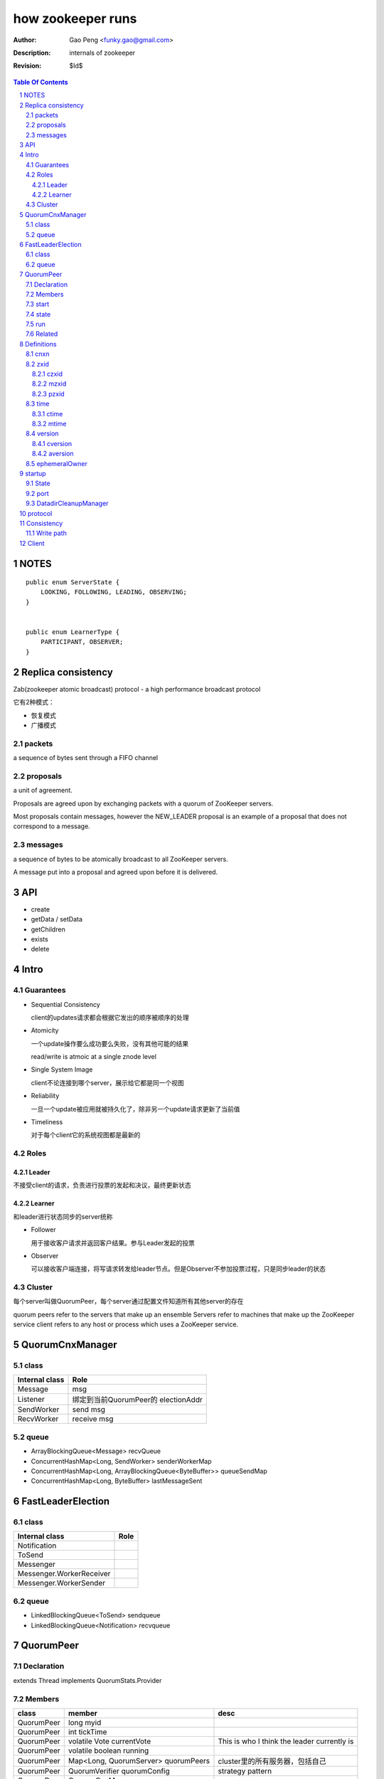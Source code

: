 ==================
how zookeeper runs
==================

:Author: Gao Peng <funky.gao@gmail.com>
:Description: internals of zookeeper
:Revision: $Id$

.. contents:: Table Of Contents
.. section-numbering::


NOTES
=====

::

    public enum ServerState {
        LOOKING, FOLLOWING, LEADING, OBSERVING;
    }


    public enum LearnerType {
        PARTICIPANT, OBSERVER;
    }


Replica consistency
===================

Zab(zookeeper atomic broadcast) protocol  - a high performance broadcast protocol

它有2种模式：

- 恢复模式

- 广播模式

packets 
-------
a sequence of bytes sent through a FIFO channel

proposals
---------
a unit of agreement. 

Proposals are agreed upon by exchanging packets with a quorum of ZooKeeper servers. 

Most proposals contain messages, however the NEW_LEADER proposal is an example of a proposal that does not correspond to a message.

messages
--------
a sequence of bytes to be atomically broadcast to all ZooKeeper servers. 

A message put into a proposal and agreed upon before it is delivered.


API
===

- create

- getData / setData

- getChildren

- exists

- delete


Intro
=====

Guarantees
---------------------

- Sequential Consistency 
  
  client的updates请求都会根据它发出的顺序被顺序的处理

- Atomicity
  
  一个update操作要么成功要么失败，没有其他可能的结果

  read/write is atmoic at a single znode level

- Single System Image
  
  client不论连接到哪个server，展示给它都是同一个视图

- Reliability
  
  一旦一个update被应用就被持久化了，除非另一个update请求更新了当前值

- Timeliness
  
  对于每个client它的系统视图都是最新的

Roles
------

Leader
^^^^^^

不接受client的请求，负责进行投票的发起和决议，最终更新状态

Learner
^^^^^^^

和leader进行状态同步的server统称

- Follower

  用于接收客户请求并返回客户结果。参与Leader发起的投票

- Observer

  可以接收客户端连接，将写请求转发给leader节点。但是Observer不参加投票过程，只是同步leader的状态

Cluster
-------

每个server叫做QuorumPeer，每个server通过配置文件知道所有其他server的存在

quorum peers refer to the servers that make up an ensemble
Servers refer to machines that make up the ZooKeeper service
client refers to any host or process which uses a ZooKeeper service.

QuorumCnxManager
================

class
-----

=============== =================
Internal class  Role
=============== =================
Message         msg  
Listener        绑定到当前QuorumPeer的 electionAddr
SendWorker      send msg
RecvWorker      receive msg
=============== =================

queue
-----

- ArrayBlockingQueue<Message> recvQueue

- ConcurrentHashMap<Long, SendWorker> senderWorkerMap

- ConcurrentHashMap<Long, ArrayBlockingQueue<ByteBuffer>> queueSendMap

- ConcurrentHashMap<Long, ByteBuffer> lastMessageSent


FastLeaderElection
==================

class
-----

========================== =================
Internal class             Role
========================== =================
Notification
ToSend
Messenger
Messenger.WorkerReceiver
Messenger.WorkerSender
========================== =================

queue
-----

- LinkedBlockingQueue<ToSend> sendqueue

- LinkedBlockingQueue<Notification> recvqueue


QuorumPeer
==========

Declaration
-----------
extends Thread implements QuorumStats.Provider

Members
-------

=============================== ======================================= ===============
class                           member                                  desc
=============================== ======================================= ===============
QuorumPeer                      long myid
QuorumPeer                      int tickTime
QuorumPeer                      volatile Vote currentVote               This is who I think the leader currently is
QuorumPeer                      volatile boolean running
QuorumPeer                      Map<Long, QuorumServer> quorumPeers     cluster里的所有服务器，包括自己
QuorumPeer                      QuorumVerifier quorumConfig             strategy pattern
QuorumPeer                      QuorumCnxManager qcm
QuorumPeer                      FileTxnSnapLog logFactory
QuorumPeer                      ZKDatabase zkDb
QuorumPeer                      LearnerType learnerType
QuorumPeer                      ServerState state = ServerState.LOOKING
QuorumPeer                      InetSocketAddress myQuorumAddr
QuorumPeer                      int electionType
QuorumPeer                      Election electionAlg
QuorumPeer                      NIOServerCnxn.Factory cnxnFactory       通信线程，接收client请求
QuorumPeer                      QuorumStats quorumStats
QuorumPeer                      ResponderThread responder
QuorumPeer                      Follower follower
QuorumPeer                      Leader leader
QuorumPeer                      Observer observer
=============================== ======================================= ===============

start
-----

::

    zkDb.loadDataBase()
           |
    cnxnFactory.start()
           |
    startLeaderElection() --- 启动response线程（根据自身状态）向其他server回复推荐的leader
           |
    super.start() --- 进行选举根据选举结果设置自己的状态和角色


state
------

刚开始的时候，每个peer都是LOOKING状态

做Leader的server如果发现拥有的follower少于半数时，它重新进入looking状态，重新进行leader选举过程

============ ==========================
State        Description
============ ==========================
LOOKING      不知道谁是leader，会发起leader选举
OBSERVING    观察leader是否有改变，然后同步leader的状态
FOLLOWING    接收leader的proposal ，进行投票。并和leader进行状态同步
LEADING      对Follower的投票进行决议，将状态和follower进行同步
============ ==========================

::

                                    ---------
                                   |         |lookForLeader
                                   V         |
                                LOOKING -----
                                   ^
                                   |
                     --------------------------------------------------
                    |                       |                          |
                OBSERVING               FOLLOWING                   LEADING
                    |                       |                          |
             observeLeader()            followLeader()               lead()
                                               |
                                               |- connectLeader
                                               |
                                               |      ------------
                                               |     |            |
                                               |- readPacket      |
                                                - processPackage  |
                                                     ^            |
                                                     |   loop     |
                                                      -------------

run
---

Related
-------

::

                                               
                    Learner ◇--- LearnerZooKeeperServer 
                       ^                               
                       | extends
                    ----------------
                   |                |
                Follower        Observer



                                               - ServerStats serverStats
                                              |- NIOServerCnxn.Factory serverCnxnFactory
                                              |- HashMap<String, ChangeRecord> outstandingChangesForPath
                                              |- SessionTracker sessionTracker
                                              |- FileTxnSnapLog txnLogFactory
                                              |- ZKDatabase zkDb
                    ZooKeeperServer ◇---------|
                            |                  - RequestProcessor firstProcessor
                            |
                    QuorumZooKeeperServer
                            |
                        ----------------------------------------
                       |                                        |
                    LearnerZooKeeperServer              LeaderZooKeeperServer
                                |
                        ----------------------------------------
                       |                                        |
                    ObserverZooKeeperServer     FollowerZooKeeperServer


Definitions
===========

cnxn
----
connection

zxid
-----

ZooKeeper Transaction Id，global ordered sequence id

每次write请求对应一个唯一的zxid，如果zxid(a) < zxid(b)，则可以保证a一定发生在b之前

zxid为一64位数字，高32位为leader信息又称为epoch，每次leader转换时递增；低32位为消息编号，Leader转换时应该从0重新开始编号。

The epoch number represents a change in leadership. Each time a new leader comes into power it will have its own epoch number. 

ZxidUtils

通过zxid，Follower能很容易发现请求是否来自老Leader，从而拒绝老Leader的请求

czxid
^^^^^
The zxid of the change that caused this znode to be created.

mzxid
^^^^^
The zxid of the change that last modified this znode.

pzxid
^^^^^
The zxid of the last proposal commited.

time
----

ctime
^^^^^
The time in milliseconds from epoch when this znode was created.

mtime
^^^^^
last modified

version
--------
The number of changes to the data of this znode

cversion
^^^^^^^^
The number of changes to the children of this znode

aversion
^^^^^^^^
The number of changes to the ACL of this znode.

ephemeralOwner
--------------
The session id of the owner of this znode if the znode is an ephemeral node. 
If it is not an ephemeral node, it will be zero.



startup
=======

State
-----



::

            QuorumPeerMain.main
                  |
            QuorumPeerConfig.parse(configFile)
                  |
                 -----------------------
                |                       | daemon
                |                       | 
            runFromConfig       DatadirCleanupManager.start
                  |
            create ServerCnxnFactory (default NIOServerCnxnFactory)
                  |
                  | serverCnxnFactory.
                  |                           -  bind 2181 (clientPort)
            configure(2181, maxClientCnxns) -|
                  |                           -  register OP_ACCEPT
                  |                           
            new QuorumPeer
                  |                           
            loadDataBase
                  |           client                
            cnxnFatory.start --------
                  |                           
            startLeaderElection
                  |                           
                 run


port
----

- client port

- server port

  - election port

  - quorum port


DatadirCleanupManager
---------------------

PurgeTask run at purgeInterval with Timer mechanism

search snapshot prefixed files in snapDir


protocol
========

ascii protocol 

FileTxnLog  FileSnap
  |             |
   -------------
   FileTxnSnapLog(helper class)

ZKDatabase  
DataTree DataNode

ServerCnxnFactory <- NIOServerCnxnFactory
ServerCnxn <- NIOServerCnxn

QuorumPeer

ZooKeeperServerMain  standalone mode   ZooKeeperServer

znode data size <= 1M

ephemeral znode are not allowed have children

DataTree (内存树)
FileTxnSnapLog (disk持久化)
committedLog (FileTxnSnapLog的一份内存数据cache，默认存储500条变更记录)

::

        

      |
      |- loadDataBase()
      |
      |           - LinkedList<Proposal> committedLog
      |          |
      |          |                            - FileTxnLog (binlog alike)                   
      |          |- FileTxnSnapLog snapLog ◇-|                  
      |          |                            - FileSnap   (DataTree's mirror)    
      |          |                                            
      |          |                                                            - DataNode parent
      |          |                                              - transient -|              
      |          |                 {path: node}                |              - Set<String> children
      |          |              ------------------- DataNode ◇-|
    ZKDatabase ◇--- DataTree ◇-|                               |              - byte data[]
      |               |        |                                - persisted -|- Long acl
      |               |        |                                              - StatPersisted stat
      |               |        |- DataNode root             (/)                           
      ◇               |        |             \                                
    QuorumPeer        |        |-- DataNode procDataNode    (/zookeeper is proc filesystem of zk)
                      |        |                \
                      |        |---- DataNode quotaDataNode (/zookeeper/quota)
                      |        |
                      |        |    {sessionId: }
                      |        |- ConcurrentHashMap<Long, HashSet<String>> ephemerals
                      |        
                      |                                           node
                      |               childWatches.triggerWatch   ------- NodeCreated
                      |- createNode() ---------------------------|
                      |                                           ------- NodeChildrenChanged
                      |                                           parent
                      |
                      |                                           node
                      |               childWatches.triggerWatch   ------- NodeDeleted
                      |- deleteNode() ---------------------------|
                      |                                           ------- NodeChildrenChanged
                      |                                           parent
                      |                                           
                      |               dataWatches.triggerWatch
                       - setData()    --------------------------- NodeDataChanged
                                                            node


Consistency
============


Write path
----------

::


        FileTxnLog.append()

Client
======

new ZooKeeper(ensemble) 会通过 Collections.shuffle()随机找个zk连接，当这个有问题时，会next
